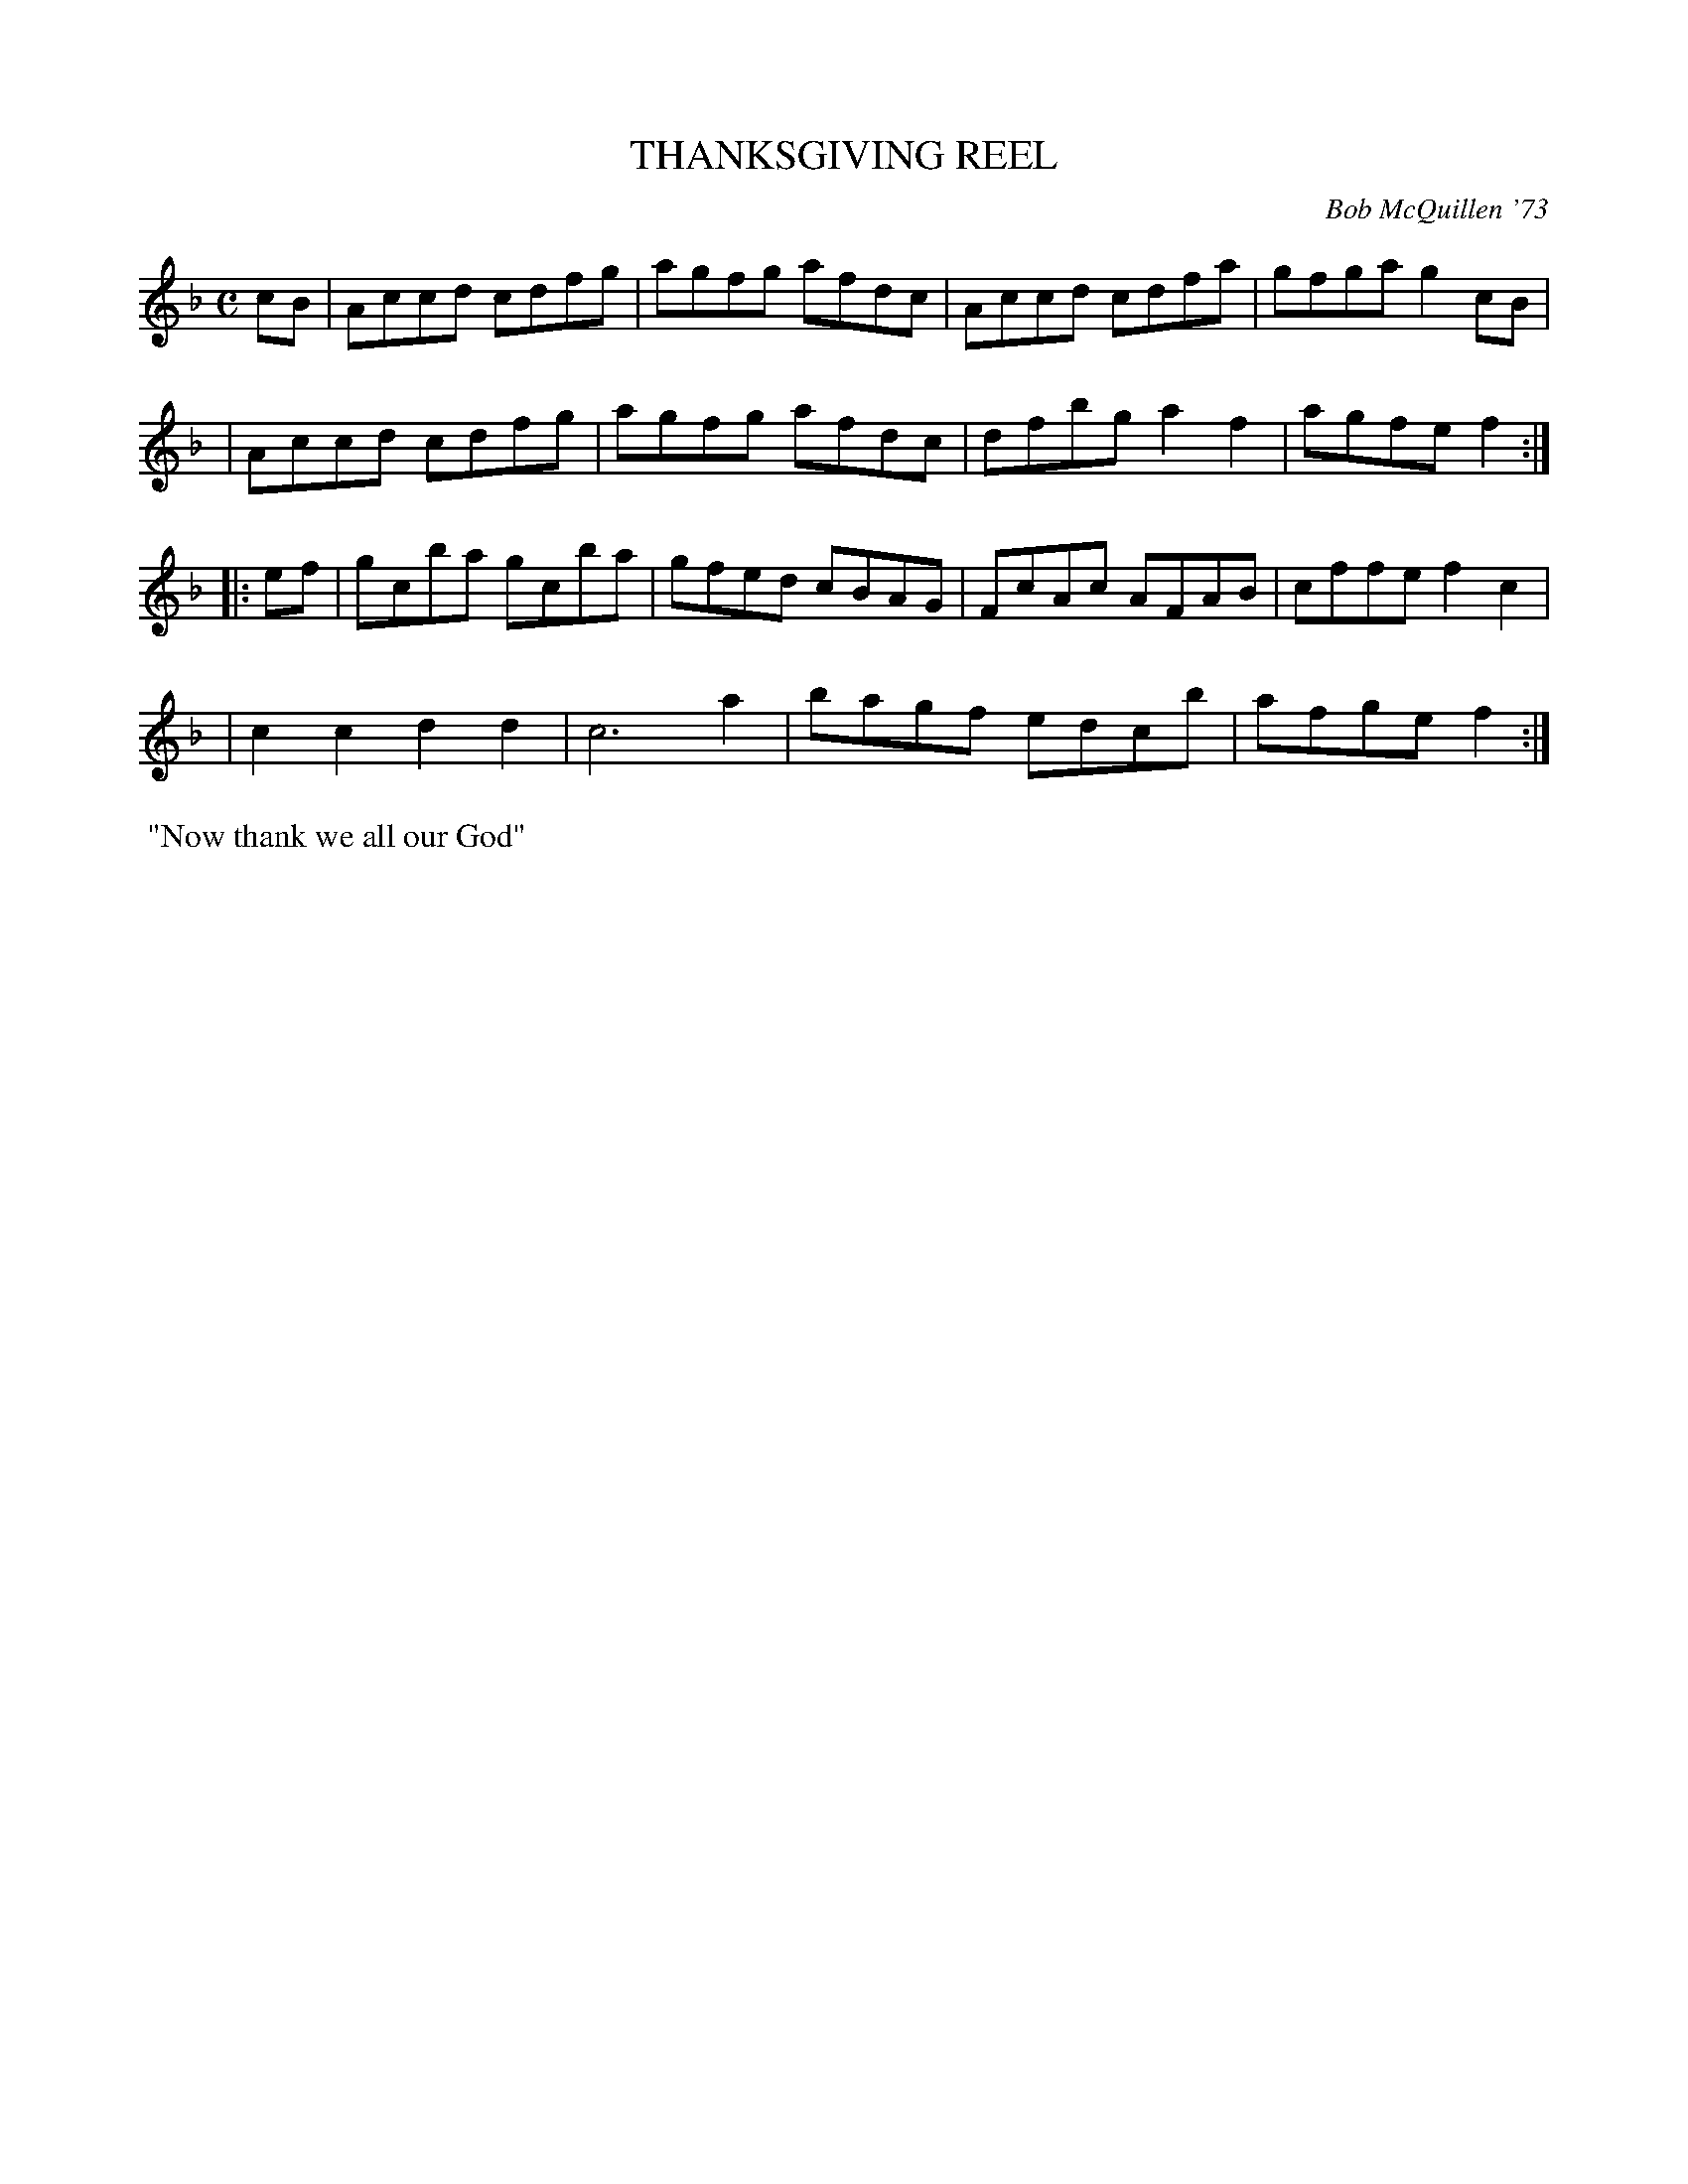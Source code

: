 X: 02129
T: THANKSGIVING REEL
C: Bob McQuillen '73
B: Bob's Note Book 1&2 #129
R: reel
Z: 2019 John Chambers <jc:trillian.mit.edu>
M: C
L: 1/8
K: F
cB \
| Accd cdfg | agfg afdc | Accd cdfa | gfga g2cB |
| Accd cdfg | agfg afdc | dfbg a2f2 | agfe f2  :|
|: ef \
| gcba gcba | gfed cBAG | FcAc AFAB | cffe f2c2 |
| c2c2 d2d2 | c6     a2 | bagf edcb | afge f2  :|
%%begintext align
%% "Now thank we all our God"
%%endtext
